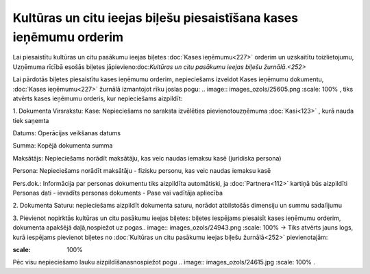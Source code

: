 .. 14112 Kultūras un citu ieejas biļešu piesaistīšana kases ieņēmumu orderim*********************************************************************** 


Lai piesaistītu kultūras un citu pasākumu ieejas biļetes :doc:`Kases
ieņēmumu<227>` orderim un uzskaitītu toizlietojumu, Uzņēmuma rīcībā
esošās biļetes jāpievieno:doc:`Kultūras un citu pasākumu ieejas biļešu
žurnālā.<252>`



Lai pārdotās biļetes piesaistītu kases ieņēmumu orderim, nepieciešams
izveidot Kases ieņēmumu dokumentu, :doc:`Kases ieņēmumu<227>` žurnālā
izmantojot rīku joslas pogu: .. image:: images_ozols/25605.png
:scale: 100%
, tiks atvērts kases ieņēmumu orderis, kur nepieciešams aizpildīt:



1. Dokumenta Virsrakstu:
Kase: Nepieciešams no saraksta izvēlēties pievienotouzņēmuma
:doc:`Kasi<123>` , kurā nauda tiek saņemta

Datums: Operācijas veikšanas datums

Summa: Kopējā dokumenta summa

Maksātājs: Nepieciešams norādīt maksātāju, kas veic naudas iemaksu
kasē (juridiska persona)

Persona: Nepieciešams norādīt maksātāju - fizisku personu, kas veic
naudas iemaksu kasē

Pers.dok.: Informācija par personas dokumentu tiks aizpildīta
automātiski, ja :doc:`Partnera<112>` kartiņā būs aizpildīti Personas
dati - ievadīts personas dokuments - Pase vai vadītāja apliecība



2. Dokumenta Saturu: nepieciešams aizpildīt dokumenta saturu, norādot
atbilstošās dimensiju un summu sadalījumu



3. Pievienot nopirktās kultūras un citu pasākumu ieejas biļetes:
biļetes iespējams piesaisīt kases ieņēmumu orderim, dokumenta apakšējā
daļā,nospiežot uz pogas.. image:: images_ozols/24943.png
:scale: 100%
-> Tiks atvērts jauns logs, kurā iespējams pievienot biļetes no
:doc:`Kultūras un citu pasākumu ieejas biļešu žurnālā<252>`
pievienotajām:



.. image:: images_ozols/26254.png
:scale: 100%




Pēc visu nepieciešamo lauku aizpildīšanasnospiežot pogu .. image::
images_ozols/24615.jpg
:scale: 100%
.





 